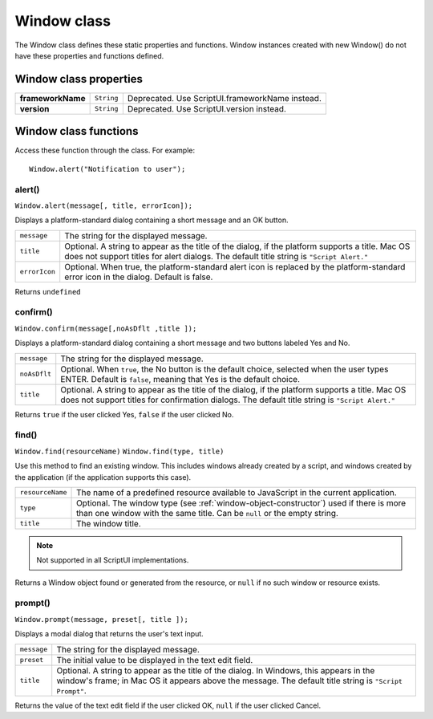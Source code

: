 .. _window-class:

Window class
============
The Window class defines these static properties and functions. Window instances created with new
Window() do not have these properties and functions defined.

.. _window-class-properties:

Window class properties
-----------------------

=================== =========== ===============================================
**frameworkName**   ``String``  Deprecated. Use ScriptUI.frameworkName instead.
**version**         ``String``  Deprecated. Use ScriptUI.version instead.
=================== =========== ===============================================

.. _window-class-functions:

Window class functions
----------------------
Access these function through the class. For example::

    Window.alert("Notification to user");

alert()
*******
``Window.alert(message[, title, errorIcon]);``

Displays a platform-standard dialog containing a short message and an OK button.

=============  ===================================================================================
``message``    The string for the displayed message.
``title``      Optional. A string to appear as the title of the dialog, if the platform supports a
               title. Mac OS does not support titles for alert dialogs. The default title string is
               ``"Script Alert."``
``errorIcon``  Optional. When true, the platform-standard alert icon is replaced by the
               platform-standard error icon in the dialog. Default is false.
=============  ===================================================================================

Returns ``undefined``

confirm()
*********
``Window.confirm(message[,noAsDflt ,title ]);``

Displays a platform-standard dialog containing a short message and two buttons labeled Yes and
No.

============  ====================================================================================
``message``   The string for the displayed message.
``noAsDflt``  Optional. When ``true``, the No button is the default choice, selected when the user
              types ENTER. Default is ``false``, meaning that Yes is the default choice.
``title``     Optional. A string to appear as the title of the dialog, if the platform supports a
              title. Mac OS does not support titles for confirmation dialogs. The default title
              string is ``"Script Alert."``
============  ====================================================================================

Returns ``true`` if the user clicked Yes, ``false`` if the user clicked No.

find()
******
``Window.find(resourceName)``
``Window.find(type, title)``

Use this method to find an existing window. This includes windows already created by a script, and
windows created by the application (if the application supports this case).

================  =========================================================================
``resourceName``  The name of a predefined resource available to JavaScript
                  in the current application.
``type``          Optional. The window type (see :ref:`window-object-constructor`) used if
                  there is more than one window with the same title.
                  Can be ``null`` or the empty string.
``title``         The window title.
================  =========================================================================

.. note:: Not supported in all ScriptUI implementations.

Returns a Window object found or generated from the resource, or ``null`` if no such window or
resource exists.

prompt()
********
``Window.prompt(message, preset[, title ]);``

Displays a modal dialog that returns the user's text input.

===========  ===================================================================================
``message``  The string for the displayed message.
``preset``   The initial value to be displayed in the text edit field.
``title``    Optional. A string to appear as the title of the dialog. In Windows, this appears in
             the window's frame; in Mac OS it appears above the message. The default title
             string is ``"Script Prompt"``.
===========  ===================================================================================

Returns the value of the text edit field if the user clicked OK, ``null`` if the user clicked Cancel.
